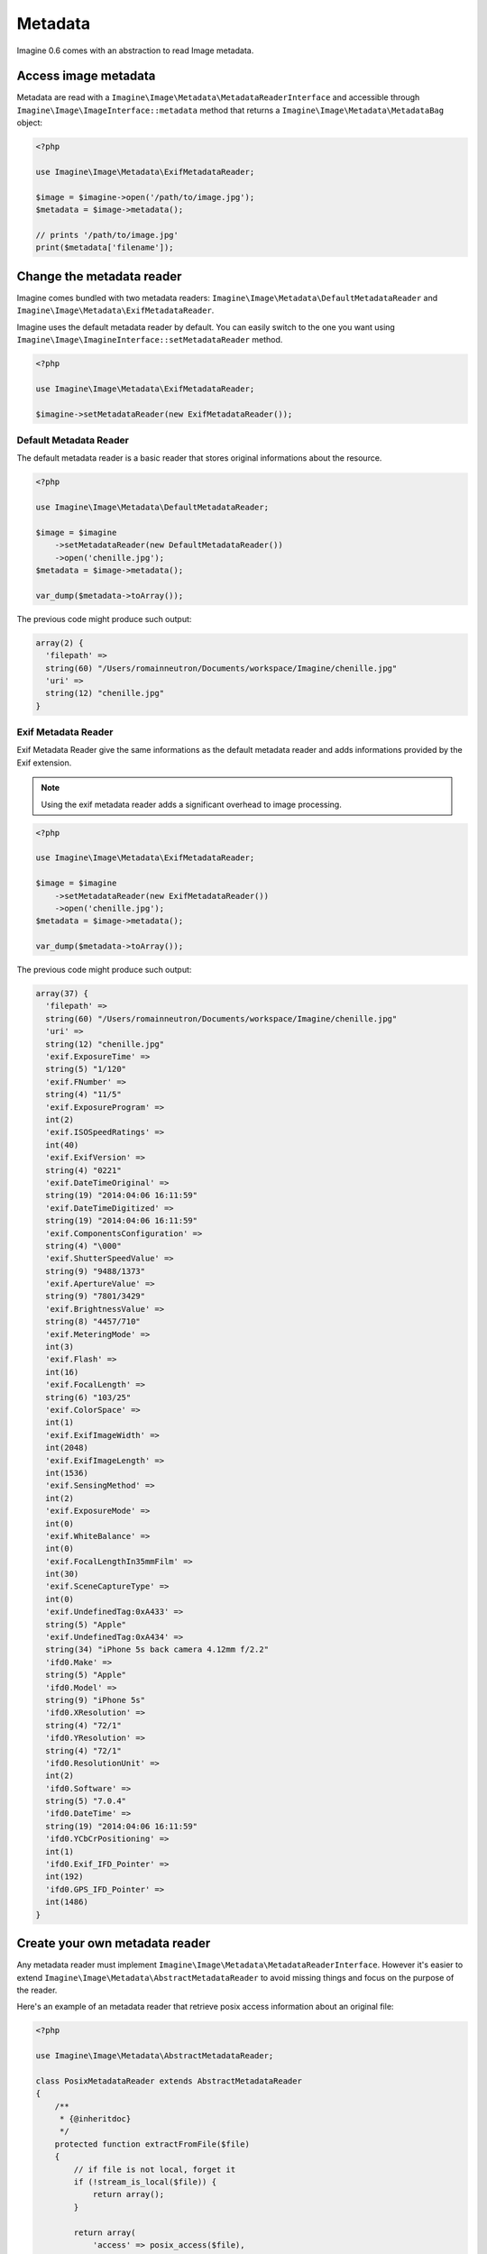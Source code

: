 Metadata
========

Imagine 0.6 comes with an abstraction to read Image metadata.

Access image metadata
---------------------

Metadata are read with a ``Imagine\Image\Metadata\MetadataReaderInterface`` and
accessible through ``Imagine\Image\ImageInterface::metadata`` method that returns
a ``Imagine\Image\Metadata\MetadataBag`` object:

.. code-block:: php

    <?php

    use Imagine\Image\Metadata\ExifMetadataReader;

    $image = $imagine->open('/path/to/image.jpg');
    $metadata = $image->metadata();

    // prints '/path/to/image.jpg'
    print($metadata['filename']);


Change the metadata reader
--------------------------

Imagine comes bundled with two metadata readers: ``Imagine\Image\Metadata\DefaultMetadataReader``
and ``Imagine\Image\Metadata\ExifMetadataReader``.

Imagine uses the default metadata reader by default. You can easily switch to
the one you want using ``Imagine\Image\ImagineInterface::setMetadataReader``
method.

.. code-block:: php

    <?php

    use Imagine\Image\Metadata\ExifMetadataReader;

    $imagine->setMetadataReader(new ExifMetadataReader());

Default Metadata Reader
+++++++++++++++++++++++

The default metadata reader is a basic reader that stores original informations
about the resource.

.. code-block:: php

    <?php

    use Imagine\Image\Metadata\DefaultMetadataReader;

    $image = $imagine
        ->setMetadataReader(new DefaultMetadataReader())
        ->open('chenille.jpg');
    $metadata = $image->metadata();

    var_dump($metadata->toArray());

The previous code might produce such output:

.. code-block:: none

    array(2) {
      'filepath' =>
      string(60) "/Users/romainneutron/Documents/workspace/Imagine/chenille.jpg"
      'uri' =>
      string(12) "chenille.jpg"
    }

Exif Metadata Reader
++++++++++++++++++++

Exif Metadata Reader give the same informations as the default metadata reader
and adds informations provided by the Exif extension.

.. note::

    Using the exif metadata reader adds a significant overhead to image processing.

.. code-block:: php

    <?php

    use Imagine\Image\Metadata\ExifMetadataReader;

    $image = $imagine
        ->setMetadataReader(new ExifMetadataReader())
        ->open('chenille.jpg');
    $metadata = $image->metadata();

    var_dump($metadata->toArray());

The previous code might produce such output:

.. code-block:: none

    array(37) {
      'filepath' =>
      string(60) "/Users/romainneutron/Documents/workspace/Imagine/chenille.jpg"
      'uri' =>
      string(12) "chenille.jpg"
      'exif.ExposureTime' =>
      string(5) "1/120"
      'exif.FNumber' =>
      string(4) "11/5"
      'exif.ExposureProgram' =>
      int(2)
      'exif.ISOSpeedRatings' =>
      int(40)
      'exif.ExifVersion' =>
      string(4) "0221"
      'exif.DateTimeOriginal' =>
      string(19) "2014:04:06 16:11:59"
      'exif.DateTimeDigitized' =>
      string(19) "2014:04:06 16:11:59"
      'exif.ComponentsConfiguration' =>
      string(4) "\000"
      'exif.ShutterSpeedValue' =>
      string(9) "9488/1373"
      'exif.ApertureValue' =>
      string(9) "7801/3429"
      'exif.BrightnessValue' =>
      string(8) "4457/710"
      'exif.MeteringMode' =>
      int(3)
      'exif.Flash' =>
      int(16)
      'exif.FocalLength' =>
      string(6) "103/25"
      'exif.ColorSpace' =>
      int(1)
      'exif.ExifImageWidth' =>
      int(2048)
      'exif.ExifImageLength' =>
      int(1536)
      'exif.SensingMethod' =>
      int(2)
      'exif.ExposureMode' =>
      int(0)
      'exif.WhiteBalance' =>
      int(0)
      'exif.FocalLengthIn35mmFilm' =>
      int(30)
      'exif.SceneCaptureType' =>
      int(0)
      'exif.UndefinedTag:0xA433' =>
      string(5) "Apple"
      'exif.UndefinedTag:0xA434' =>
      string(34) "iPhone 5s back camera 4.12mm f/2.2"
      'ifd0.Make' =>
      string(5) "Apple"
      'ifd0.Model' =>
      string(9) "iPhone 5s"
      'ifd0.XResolution' =>
      string(4) "72/1"
      'ifd0.YResolution' =>
      string(4) "72/1"
      'ifd0.ResolutionUnit' =>
      int(2)
      'ifd0.Software' =>
      string(5) "7.0.4"
      'ifd0.DateTime' =>
      string(19) "2014:04:06 16:11:59"
      'ifd0.YCbCrPositioning' =>
      int(1)
      'ifd0.Exif_IFD_Pointer' =>
      int(192)
      'ifd0.GPS_IFD_Pointer' =>
      int(1486)
    }

Create your own metadata reader
-------------------------------

Any metadata reader must implement ``Imagine\Image\Metadata\MetadataReaderInterface``.
However it's easier to extend ``Imagine\Image\Metadata\AbstractMetadataReader``
to avoid missing things and focus on the purpose of the reader.

Here's an example of an metadata reader that retrieve posix access information about
an original file:

.. code-block:: php

    <?php

    use Imagine\Image\Metadata\AbstractMetadataReader;

    class PosixMetadataReader extends AbstractMetadataReader
    {
        /**
         * {@inheritdoc}
         */
        protected function extractFromFile($file)
        {
            // if file is not local, forget it
            if (!stream_is_local($file)) {
                return array();
            }

            return array(
                'access' => posix_access($file),
            );
        }

        /**
         * {@inheritdoc}
         */
        protected function extractFromData($data);
        {
            // posix informations about raw data in non-sense
            return array();
        }

        /**
         * {@inheritdoc}
         */
        protected function extractFromStream($resource)
        {
            if (!stream_is_local($file)) {
                return array();
            }

            if (false !== $data = @stream_get_meta_data($resource)) {
                return array(
                    'access' => posix_access($data['uri']),
                );
            }

            return array();
        }
    }

